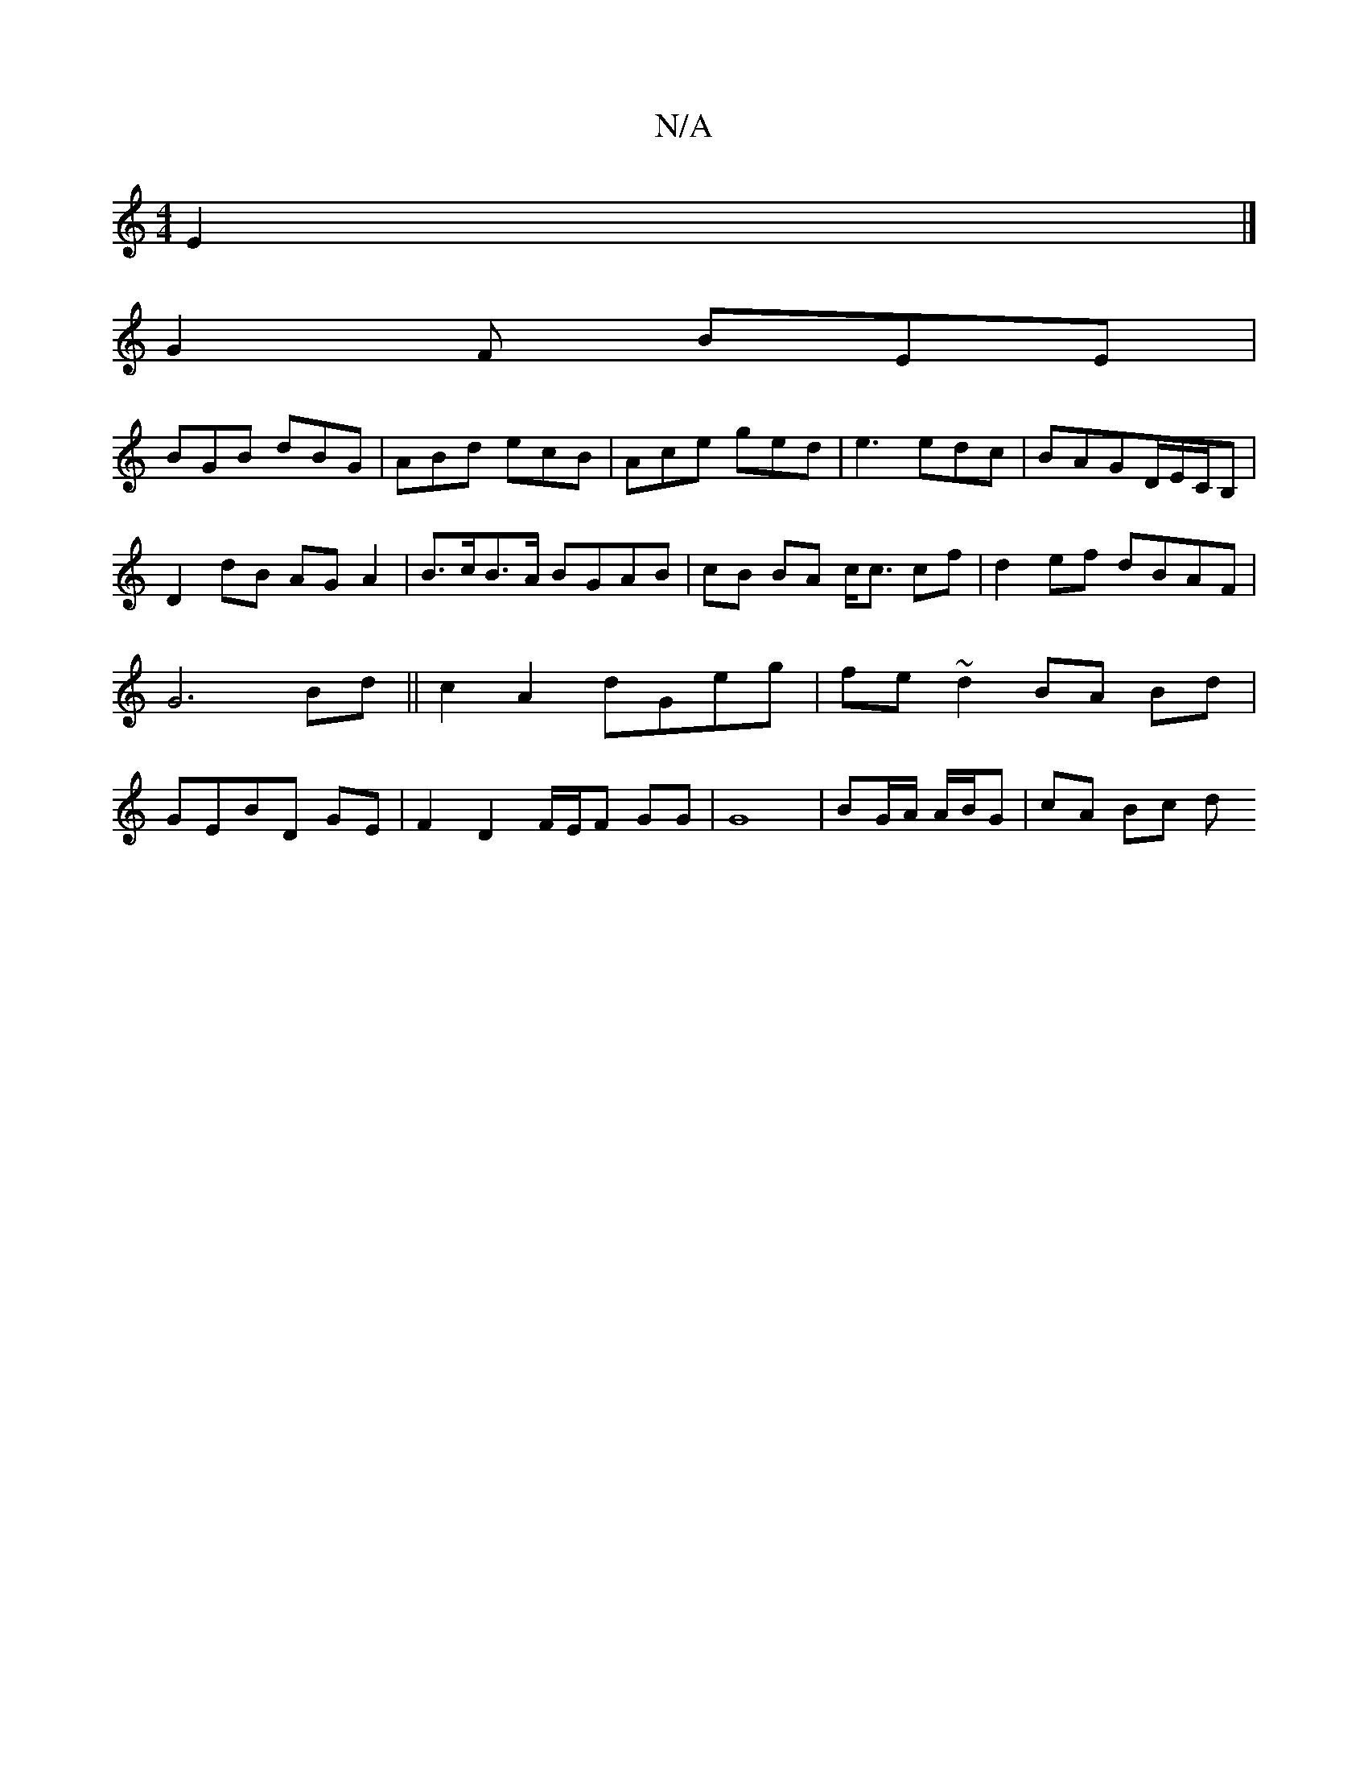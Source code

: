 X:1
T:N/A
M:4/4
R:N/A
K:Cmajor
2 E2|]
G2F BEE|
BGB dBG|ABd ecB|Ace ged|e3 edc|BAG-D/E/C/B, | D2- dB AG A2 | B>cB>A BGAB | cB BA c<c cf|d2 ef dBAF|G6 Bd||c2 A2 dGeg|fe ~d2 BA Bd | GEBD GE | F2 D2 F/E/F GG | G8 |BG/A/ A/B/G | cA Bc d